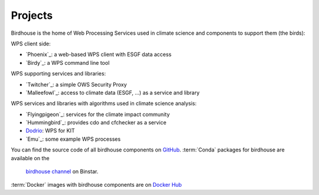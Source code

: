 .. _projects:

Projects
========

Birdhouse is the home of Web Processing Services used in climate science and
components to support them (the birds):

WPS client side:

* `Phoenix`_: a web-based WPS client with ESGF data access
* `Birdy`_: a WPS command line tool

WPS supporting services and libraries:

* `Twitcher`_: a simple OWS Security Proxy
* `Malleefowl`_: access to climate data (ESGF, ...) as a service and library

WPS services and libraries with algorithms used in climate science analysis:

* `Flyingpigeon`_: services for the climate impact community
* `Hummingbird`_: provides cdo and cfchecker as a service
* `Dodrio <https://github.com/bird-house/dodrio>`_: WPS for KIT
* `Emu`_: some example WPS processes


You can find the source code of all birdhouse components on `GitHub`_.
:term:`Conda` packages for birdhouse are available on the
 `birdhouse channel <https://anaconda.org/birdhouse>`_ on Binstar.
:term:`Docker` images with birdhouse components are on `Docker Hub`_

.. _`GitHub`: https://github.com/bird-house
.. _`Docker Hub`: https://hub.docker.com/r/birdhouse
